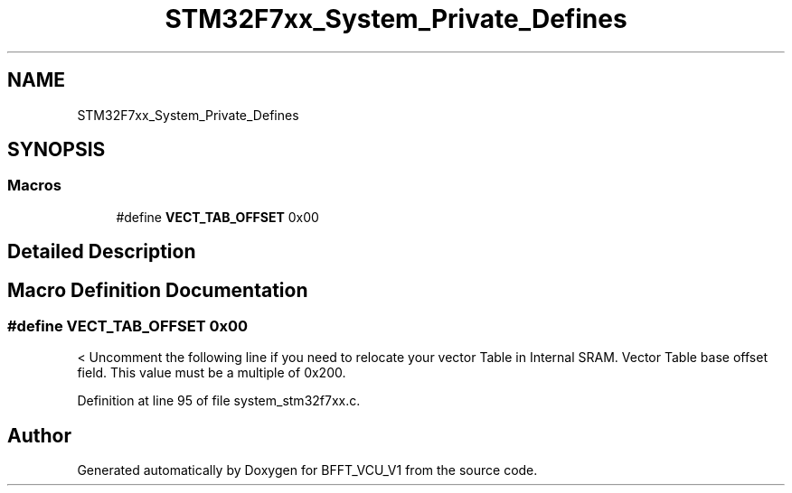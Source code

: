 .TH "STM32F7xx_System_Private_Defines" 3 "Fri Dec 13 2019" "BFFT_VCU_V1" \" -*- nroff -*-
.ad l
.nh
.SH NAME
STM32F7xx_System_Private_Defines
.SH SYNOPSIS
.br
.PP
.SS "Macros"

.in +1c
.ti -1c
.RI "#define \fBVECT_TAB_OFFSET\fP   0x00"
.br
.in -1c
.SH "Detailed Description"
.PP 

.SH "Macro Definition Documentation"
.PP 
.SS "#define VECT_TAB_OFFSET   0x00"
< Uncomment the following line if you need to relocate your vector Table in Internal SRAM\&. Vector Table base offset field\&. This value must be a multiple of 0x200\&. 
.PP
Definition at line 95 of file system_stm32f7xx\&.c\&.
.SH "Author"
.PP 
Generated automatically by Doxygen for BFFT_VCU_V1 from the source code\&.

